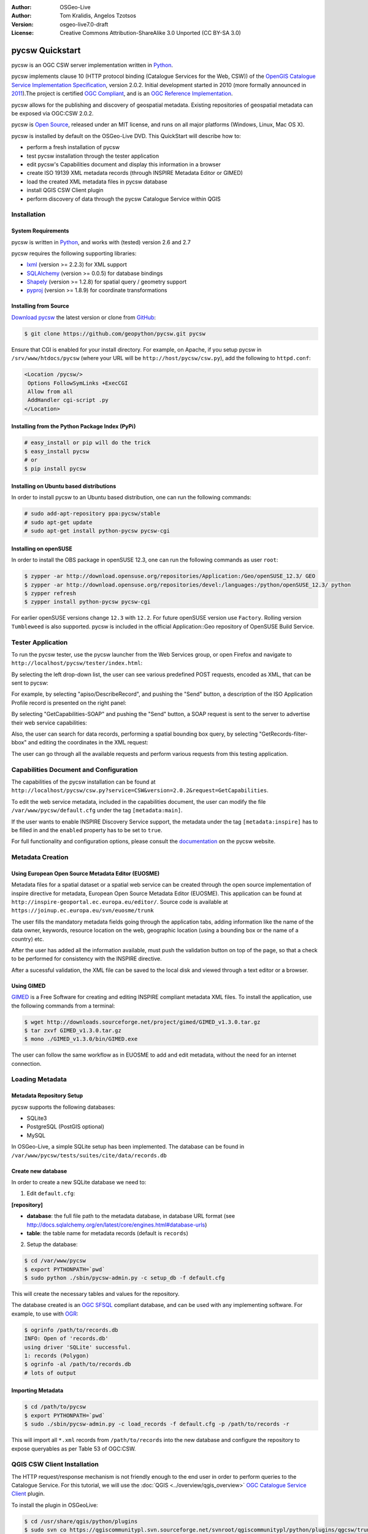 :Author: OSGeo-Live
:Author: Tom Kralidis, Angelos Tzotsos
:Version: osgeo-live7.0-draft
:License: Creative Commons Attribution-ShareAlike 3.0 Unported  (CC BY-SA 3.0)

.. image:: /images/project_logos/logo-pycsw.png
  :scale: 80 %
  :alt: project logo
  :align: right
  :target: http://pycsw.org/

.. image:: /images/logos/OSGeo_project.png
  :scale: 100
  :alt: OSGeo Project
  :align: right
  :target: http://www.osgeo.org

********************************************************************************
pycsw Quickstart
********************************************************************************

pycsw is an OGC CSW server implementation written in `Python <http://python.org>`_.

pycsw implements clause 10 (HTTP protocol binding (Catalogue Services for the Web, CSW)) of the `OpenGIS Catalogue Service Implementation Specification`_, version 2.0.2.  Initial development started in 2010 (more formally announced in `2011`_).The project is certified `OGC Compliant`_, and is an `OGC Reference Implementation`_.

pycsw allows for the publishing and discovery of geospatial metadata.  Existing repositories of geospatial metadata can be exposed via OGC:CSW 2.0.2.

pycsw is `Open Source`_, released under an MIT license, and runs on all major platforms (Windows, Linux, Mac OS X).

pycsw is installed by default on the OSGeo-Live DVD.  This QuickStart will describe how to:

* perform a fresh installation of pycsw
* test pycsw installation through the tester application
* edit pycsw's Capabilities document and display this information in a browser
* create ISO 19139 XML metadata records (through INSPIRE Metadata Editor or GIMED)
* load the created XML metadata files in pycsw database
* install QGIS CSW Client plugin
* perform discovery of data through the pycsw Catalogue Service within QGIS

Installation
============

System Requirements
-------------------

pycsw is written in `Python <http://python.org>`_, and works with (tested) version 2.6 and 2.7

pycsw requires the following supporting libraries:

- `lxml`_ (version >= 2.2.3) for XML support
- `SQLAlchemy`_ (version >= 0.0.5) for database bindings
- `Shapely`_ (version >= 1.2.8) for spatial query / geometry support
- `pyproj`_ (version >= 1.8.9) for coordinate transformations


Installing from Source
----------------------

`Download pycsw`_ the latest version or clone from `GitHub`_:

.. code-block:: bash

  $ git clone https://github.com/geopython/pycsw.git pycsw 

Ensure that CGI is enabled for your install directory.  For example, on Apache, if you setup pycsw in ``/srv/www/htdocs/pycsw`` (where your URL will be ``http://host/pycsw/csw.py``), add the following to ``httpd.conf``:

.. code-block:: none

  <Location /pycsw/>
   Options FollowSymLinks +ExecCGI
   Allow from all
   AddHandler cgi-script .py
  </Location>

Installing from the Python Package Index (PyPi)
-----------------------------------------------

.. code-block:: bash

  # easy_install or pip will do the trick
  $ easy_install pycsw
  # or
  $ pip install pycsw

Installing on Ubuntu based distributions
----------------------------------------

In order to install pycsw to an Ubuntu based distribution, one can run the following commands:

.. code-block:: bash

  # sudo add-apt-repository ppa:pycsw/stable
  # sudo apt-get update
  # sudo apt-get install python-pycsw pycsw-cgi

Installing on openSUSE
----------------------

In order to install the OBS package in openSUSE 12.3, one can run the following commands as user ``root``:

.. code-block:: bash

  $ zypper -ar http://download.opensuse.org/repositories/Application:/Geo/openSUSE_12.3/ GEO
  $ zypper -ar http://download.opensuse.org/repositories/devel:/languages:/python/openSUSE_12.3/ python
  $ zypper refresh
  $ zypper install python-pycsw pycsw-cgi

For earlier openSUSE versions change ``12.3`` with ``12.2``. For future openSUSE version use ``Factory``. Rolling version ``Tumbleweed`` is also supported.
pycsw is included in the official Application::Geo repository of OpenSUSE Build Service.

Tester Application
==================

To run the pycsw tester, use the pycsw launcher from the Web Services group, or open Firefox and navigate to ``http://localhost/pycsw/tester/index.html``:

.. image:: /images/screenshots/1024x768/pycsw_tester_startup.png
  :scale: 75 %

By selecting the left drop-down list, the user can see various predefined POST requests, encoded as XML, that can be sent to pycsw: 

.. image:: /images/screenshots/1024x768/pycsw_tester_selection.png
  :scale: 75 %

For example, by selecting "apiso/DescribeRecord", and pushing the "Send" button, a description of the ISO Application Profile record is presented on the right panel:

.. image:: /images/screenshots/1024x768/pycsw_tester_describe_apiso_record.png
  :scale: 75 %

By selecting "GetCapabilities-SOAP" and pushing the "Send" button, a SOAP request is sent to the server to advertise their web service capabilities:

.. image:: /images/screenshots/1024x768/pycsw_tester_soap_capabillities.png
  :scale: 75 %

Also, the user can search for data records, performing a spatial bounding box query, by selecting "GetRecords-filter-bbox" and editing the coordinates in the XML request:

.. image:: /images/screenshots/1024x768/pycsw_tester_getrecords_bbox_filter.png
  :scale: 75 %

The user can go through all the available requests and perform various requests from this testing application.

Capabilities Document and Configuration
=======================================

The capabilities of the pycsw installation can be found at ``http://localhost/pycsw/csw.py?service=CSW&version=2.0.2&request=GetCapabilities``.

To edit the web service metadata, included in the capabilities document, the user can modify the file ``/var/www/pycsw/default.cfg`` under the tag ``[metadata:main]``.

If the user wants to enable INSPIRE Discovery Service support, the metadata under the tag ``[metadata:inspire]`` has to be filled in and the ``enabled`` property has to be set to ``true``.

For full functionality and configuration options, please consult the `documentation`_ on the pycsw website.

Metadata Creation
=================

Using European Open Source Metadata Editor (EUOSME)
---------------------------------------------------

Metadata files for a spatial dataset or a spatial web service can be created through the open source implementation of inspire directive for metadata, European Open Source Metadata Editor (EUOSME). This application can be found at ``http://inspire-geoportal.ec.europa.eu/editor/``. Source code is available at ``https://joinup.ec.europa.eu/svn/euosme/trunk``

The user fills the mandatory metadata fields going through the application tabs, adding information like the name of the data owner, keywords, resource location on the web, geographic location (using a bounding box or the name of a country) etc. 

.. image:: /images/screenshots/1024x768/pycsw_euosme_metadata_input.png
  :scale: 75 % 

After the user has added all the information available, must push the validation button on top of the page, so that a check to be performed for consistency with the INSPIRE directive. 

.. image:: /images/screenshots/1024x768/pycsw_euosme_save_metadata.png
  :scale: 75 %

After a sucessful validation, the XML file can be saved to the local disk and viewed through a text editor or a browser.


Using GIMED
-----------

`GIMED`_ is a Free Software for creating and editing INSPIRE compliant metadata XML files.
To install the application, use the following commands from a terminal:

.. code-block:: bash

  $ wget http://downloads.sourceforge.net/project/gimed/GIMED_v1.3.0.tar.gz
  $ tar zxvf GIMED_v1.3.0.tar.gz
  $ mono ./GIMED_v1.3.0/bin/GIMED.exe

The user can follow the same workflow as in EUOSME to add and edit metadata, without the need for an internet connection.

.. image:: /images/screenshots/1024x768/pycsw_gimed.png
  :scale: 75 %


Loading Metadata
================

Metadata Repository Setup
-------------------------

pycsw supports the following databases:

- SQLite3
- PostgreSQL (PostGIS optional)
- MySQL

In OSGeo-Live, a simple SQLite setup has been implemented. The database can be found in ``/var/www/pycsw/tests/suites/cite/data/records.db``

Create new database
-------------------

In order to create a new SQLite database we need to:

1. Edit ``default.cfg``:

**[repository]**

- **database**: the full file path to the metadata database, in database URL format (see http://docs.sqlalchemy.org/en/latest/core/engines.html#database-urls)
- **table**: the table name for metadata records (default is ``records``)

2. Setup the database:

.. code-block:: bash

  $ cd /var/www/pycsw
  $ export PYTHONPATH=`pwd` 
  $ sudo python ./sbin/pycsw-admin.py -c setup_db -f default.cfg

This will create the necessary tables and values for the repository.

The database created is an `OGC SFSQL`_ compliant database, and can be used with any implementing software.  For example, to use with `OGR`_:

.. code-block:: bash

  $ ogrinfo /path/to/records.db
  INFO: Open of 'records.db'
  using driver 'SQLite' successful.
  1: records (Polygon)
  $ ogrinfo -al /path/to/records.db
  # lots of output

Importing Metadata
------------------

.. code-block:: bash

  $ cd /path/to/pycsw
  $ export PYTHONPATH=`pwd`
  $ sudo ./sbin/pycsw-admin.py -c load_records -f default.cfg -p /path/to/records -r

This will import all ``*.xml`` records from ``/path/to/records`` into the new database and configure the repository to expose queryables as per Table 53 of OGC:CSW.

QGIS CSW Client Installation
============================

The HTTP request/response mechanism is not friendly enough to the end user in order to perform queries to the Catalogue Service.
For this tutorial, we will use the :doc:`QGIS <../overview/qgis_overview>` `OGC Catalogue Service Client <https://sourceforge.net/apps/trac/qgiscommunitypl/wiki/qgcsw>`_ plugin.

To install the plugin in OSGeoLive:

.. code-block:: bash

  $ cd /usr/share/qgis/python/plugins
  $ sudo svn co https://qgiscommunitypl.svn.sourceforge.net/svnroot/qgiscommunitypl/python/plugins/qgcsw/trunk/ qgcsw


Data Discovery
==============

QGIS CSW Plugin
---------------

Start QGIS from the Desktop GIS group and go to "Manage Plugins"

.. image:: /images/screenshots/1024x768/pycsw_qgis_plugin.png
  :scale: 75 %

Enable the CSW plugin from the list

.. image:: /images/screenshots/1024x768/pycsw_qgis_plugin_enable.png
  :scale: 75 %

Then select the CSW button from the toolbar and launch CSW Client

.. image:: /images/screenshots/1024x768/pycsw_qgis_csw_plugin_open.png
  :scale: 75 %

Add the pycsw server by pressing the "New" button and type in ``http://localhost/pycsw/csw.py``

.. image:: /images/screenshots/1024x768/pycsw_qgis_csw_plugin_add_server.png
  :scale: 75 %

The user can add some default servers using the "Add default servers" button and also get the capabilities of the server using "Server info" button

.. image:: /images/screenshots/1024x768/pycsw_qgis_csw_plugin_server_info.png
  :scale: 75 %

Perform search using the catalogue, either by a string value or with a bounding box

.. image:: /images/screenshots/1024x768/pycsw_qgis_csw_plugin_search.png
  :scale: 75 %

Data Discovery through GeoExt
-----------------------------

Another way to use a pycsw server is through a web application, acting like a CSW client.
Such functionality is available through `OpenLayers <http://openlayers.org>`_ and `GeoExt <http://www.geoext.org/>`_ Javascript libraries.

For this tutorial we have hacked a small demonstration in GeoExt (thanks `Bart van den Eijnden <https://github.com/bartvde>`_) using a demo pycsw installation at http://demo.pycsw.org/services/csw: 

- Go to http://demo.pycsw.org/viewer/index2.html
- Click icon "find layers"
- Enter "airports" (without double quotes)
- Click "search" or hit Enter
- See results
- Click the "add to map" icon beside the last result on that result set ("1 Million Scale - Airports")
- See layer added to map panel

.. image:: /images/screenshots/1024x768/pycsw_client_gxp.png
  :scale: 60 %

Tester Application
------------------

Discovery of data can be also performed through the Tester application by setting the appropriate requests eg. any text search with the string "imagery" leads to discovering the xml data created previously by EUOSME

.. image:: /images/screenshots/1024x768/pycsw_tester_discovery.png
  :scale: 75 %

For more information on pycsw, please consult the `documentation`_ on the pycsw website.

.. _`OpenGIS Catalogue Service Implementation Specification`: http://www.opengeospatial.org/standards/cat
.. _`2011`: http://www.kralidis.ca/blog/2011/02/04/help-wanted-baking-a-csw-server-in-python/
.. _`Open Source`: http://www.opensource.org/
.. _`documentation`: http://pycsw.org/docs/documentation.html
.. _`lxml`: http://lxml.de/
.. _`SQLAlchemy`: http://www.sqlalchemy.org/
.. _`Shapely`: http://trac.gispython.org/lab/wiki/Shapely
.. _`pyproj`: http://code.google.com/p/pyproj/
.. _`Download pycsw`: http://pycsw.org/download.html
.. _`GIMED`: http://sourceforge.net/projects/gimed/
.. _`OGC Compliant`: http://www.opengeospatial.org/resource/products/details/?pid=1104
.. _`OGC Reference Implementation`: http://demo.pycsw.org/
.. _`GitHub`: https://github.com/geopython/pycsw
.. _`OGR`: http://www.gdal.org/ogr
.. _`OGC SFSQL`: http://www.opengeospatial.org/standards/sfs

